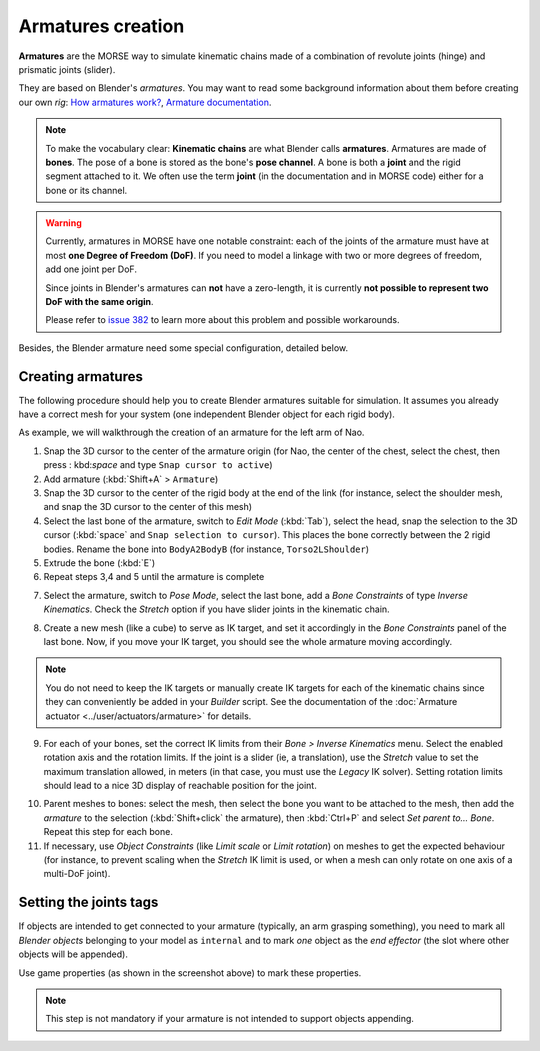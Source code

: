 Armatures creation
==================

**Armatures** are the MORSE way to simulate kinematic chains made of a
combination of revolute joints (hinge) and prismatic joints (slider).

They are based on Blender's *armatures*. You may want to read some
background information about them before creating our own *rig*: `How armatures
work? <http://www.blender.org/development/release-logs/blender-240/how-armatures-work/>`_,
`Armature
documentation <http://wiki.blender.org/index.php/Doc:2.6/Manual/Rigging/Armatures>`_.

.. note::

    To make the vocabulary clear: **Kinematic chains** are what Blender calls
    **armatures**. Armatures are made of **bones**.  The pose of a bone is
    stored as the bone's **pose channel**. A bone is both a **joint** and the
    rigid segment attached to it. We often use the term **joint** (in the
    documentation and in MORSE code) either for a bone or its channel.

.. warning::

    Currently, armatures in MORSE have one notable constraint: each of the joints of
    the armature must have at most **one Degree of Freedom (DoF)**. If you need to
    model a linkage with two or more degrees of freedom, add one joint per DoF.

    Since joints in Blender's armatures can **not** have a zero-length, it is
    currently **not possible to represent two DoF with the same origin**.

    Please refer to `issue 382
    <https://github.com/morse-simulator/morse/issues/382>`_ to learn more about
    this problem and possible workarounds.

Besides, the Blender armature need some special configuration,
detailed below.

Creating armatures
------------------


The following procedure should help you to create Blender armatures suitable for
simulation. It assumes you already have a correct mesh for your system (one
independent Blender object for each rigid body).

As example, we will walkthrough the creation of an armature for the left arm of
Nao.

.. image:: ../../media/armatures/armatures1.png
   :width: 633
   :align: center


1. Snap the 3D cursor to the center of the armature origin (for Nao, the center
   of the chest, select the chest, then press : kbd:`space` and type ``Snap
   cursor to active``)

2. Add armature (:kbd:`Shift+A` > ``Armature``)

3. Snap the 3D cursor to the center of the rigid body at the end of the link (for
   instance, select the shoulder mesh, and snap the 3D cursor to the center of
   this mesh)

4. Select the last bone of the armature, switch to `Edit Mode` (:kbd:`Tab`),
   select the head, snap the selection to the 3D cursor (:kbd:`space` and ``Snap
   selection to cursor``). This places the bone correctly between the 2 rigid
   bodies. Rename the bone into ``BodyA2BodyB`` (for instance,
   ``Torso2LShoulder``)

5. Extrude the bone (:kbd:`E`)

6. Repeat steps 3,4 and 5 until the armature is complete

.. image:: ../../media/armatures/armatures2.png
   :width: 633
   :align: center

7. Select the armature, switch to `Pose Mode`, select the last bone, add a `Bone
   Constraints` of type `Inverse Kinematics`. Check the `Stretch` option if you
   have slider joints in the kinematic chain.

.. image:: ../../media/armatures/armatures3.png
   :width: 633
   :align: center


8. Create a new mesh (like a cube) to serve as IK target, and set it accordingly
   in the `Bone Constraints` panel of the last bone. Now, if you move your IK
   target, you should see the whole armature moving accordingly.

.. image:: ../../media/armatures/armatures4.png
   :width: 633
   :align: center

.. note::
    You do not need to keep the IK targets or manually create IK targets for
    each of the kinematic chains since they can conveniently be added in your
    `Builder` script. See the documentation of the :doc:`Armature actuator
    <../user/actuators/armature>` for details.

9. For each of your bones, set the correct IK limits from their `Bone > Inverse
   Kinematics` menu. Select the enabled rotation axis and the rotation limits.
   If the joint is a slider (ie, a translation), use the `Stretch` value to set
   the maximum translation allowed, in meters (in that case, you must use the
   `Legacy` IK solver). Setting rotation limits should lead to a nice 3D display
   of reachable position for the joint.

.. image:: ../../media/armatures/armatures5.png
   :width: 633
   :align: center



10. Parent meshes to bones: select the mesh, then select the bone you want to
    be attached to the mesh, then add the *armature* to the selection
    (:kbd:`Shift+click` the armature), then :kbd:`Ctrl+P` and select `Set parent
    to... Bone`. Repeat this step for each bone.

11. If necessary, use `Object Constraints` (like `Limit scale` or `Limit
    rotation`) on meshes to get the expected behaviour (for instance, to prevent
    scaling when the `Stretch` IK limit is used, or when a mesh can only rotate
    on one axis of a multi-DoF joint).

.. image:: ../../media/armatures/armatures6.png
   :width: 633
   :align: center


Setting the joints tags
-----------------------

If objects are intended to get connected to your armature (typically, an arm
grasping something), you need to mark all *Blender objects* belonging to your
model as ``internal`` and to mark *one* object as the *end effector* (the slot
where other objects will be appended).

.. image:: ../../media/armatures/armatures_properties.jpg
   :width: 633
   :align: center

Use game properties (as shown in the screenshot above) to mark these properties.

.. note::

    This step is not mandatory if your armature is not intended to support
    objects appending.


